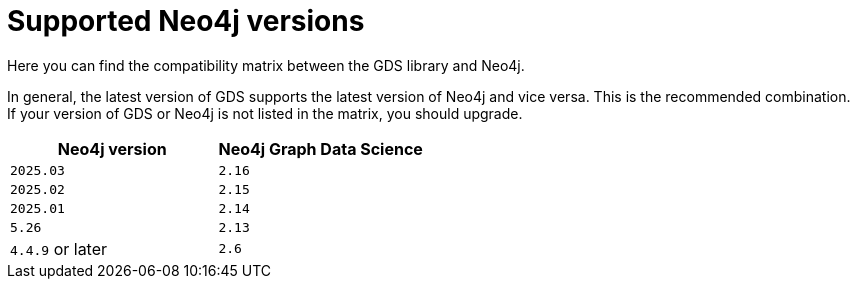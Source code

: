 [[supported-neo4j-versions]]
= Supported Neo4j versions

Here you can find the compatibility matrix between the GDS library and Neo4j.

In general, the latest version of GDS supports the latest version of Neo4j and vice versa.
This is the recommended combination. +
If your version of GDS or Neo4j is not listed in the matrix, you should upgrade.

[opts=header]
|===
| Neo4j version    | Neo4j Graph Data Science
| `2025.03`        | `2.16`
| `2025.02`        | `2.15`
| `2025.01`        | `2.14`
| `5.26`           | `2.13`
| `4.4.9` or later | `2.6`
|===
